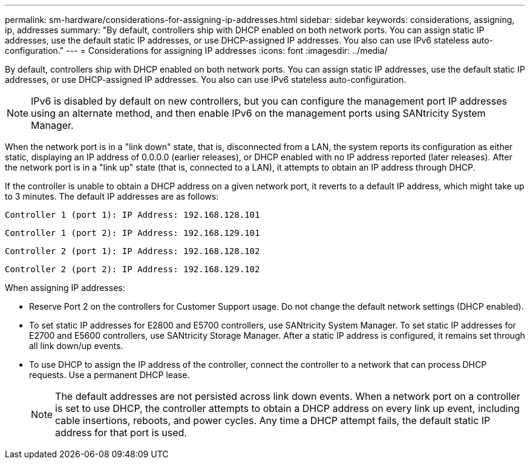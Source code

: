 ---
permalink: sm-hardware/considerations-for-assigning-ip-addresses.html
sidebar: sidebar
keywords: considerations, assigning, ip, addresses
summary: "By default, controllers ship with DHCP enabled on both network ports. You can assign static IP addresses, use the default static IP addresses, or use DHCP-assigned IP addresses. You also can use IPv6 stateless auto-configuration."
---
= Considerations for assigning IP addresses
:icons: font
:imagesdir: ../media/

[.lead]
By default, controllers ship with DHCP enabled on both network ports. You can assign static IP addresses, use the default static IP addresses, or use DHCP-assigned IP addresses. You also can use IPv6 stateless auto-configuration.

[NOTE]
====
IPv6 is disabled by default on new controllers, but you can configure the management port IP addresses using an alternate method, and then enable IPv6 on the management ports using SANtricity System Manager.
====

When the network port is in a "link down" state, that is, disconnected from a LAN, the system reports its configuration as either static, displaying an IP address of 0.0.0.0 (earlier releases), or DHCP enabled with no IP address reported (later releases). After the network port is in a "link up" state (that is, connected to a LAN), it attempts to obtain an IP address through DHCP.

If the controller is unable to obtain a DHCP address on a given network port, it reverts to a default IP address, which might take up to 3 minutes. The default IP addresses are as follows:

----
Controller 1 (port 1): IP Address: 192.168.128.101
----

----
Controller 1 (port 2): IP Address: 192.168.129.101
----

----
Controller 2 (port 1): IP Address: 192.168.128.102
----

----
Controller 2 (port 2): IP Address: 192.168.129.102
----

When assigning IP addresses:

* Reserve Port 2 on the controllers for Customer Support usage. Do not change the default network settings (DHCP enabled).
* To set static IP addresses for E2800 and E5700 controllers, use SANtricity System Manager. To set static IP addresses for E2700 and E5600 controllers, use SANtricity Storage Manager. After a static IP address is configured, it remains set through all link down/up events.
* To use DHCP to assign the IP address of the controller, connect the controller to a network that can process DHCP requests. Use a permanent DHCP lease.
+
[NOTE]
====
The default addresses are not persisted across link down events. When a network port on a controller is set to use DHCP, the controller attempts to obtain a DHCP address on every link up event, including cable insertions, reboots, and power cycles. Any time a DHCP attempt fails, the default static IP address for that port is used.
====
